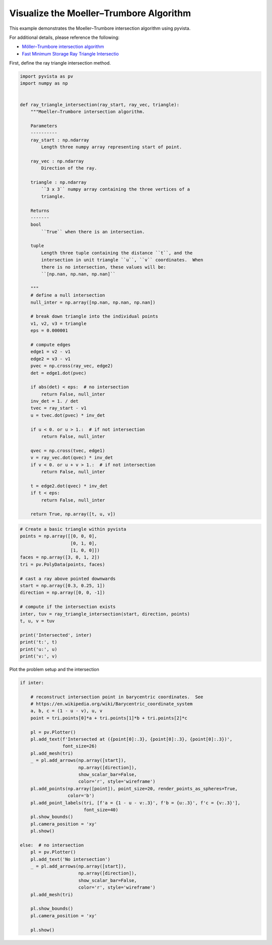 
.. DO NOT EDIT.
.. THIS FILE WAS AUTOMATICALLY GENERATED BY SPHINX-GALLERY.
.. TO MAKE CHANGES, EDIT THE SOURCE PYTHON FILE:
.. "examples/99-advanced/ray-trace-moeller.py"
.. LINE NUMBERS ARE GIVEN BELOW.

.. only:: html

    .. note::
        :class: sphx-glr-download-link-note

        Click :ref:`here <sphx_glr_download_examples_99-advanced_ray-trace-moeller.py>`
        to download the full example code

.. rst-class:: sphx-glr-example-title

.. _sphx_glr_examples_99-advanced_ray-trace-moeller.py:


.. _moeller_ray_trace_example:

Visualize the Moeller–Trumbore Algorithm
~~~~~~~~~~~~~~~~~~~~~~~~~~~~~~~~~~~~~~~~

This example demonstrates the Moeller–Trumbore intersection algorithm
using pyvista.

For additional details, please reference the following:

- `Möller–Trumbore intersection algorithm <https://en.wikipedia.org/wiki/M%C3%B6ller%E2%80%93Trumbore_intersection_algorithm>`_
- `Fast Minimum Storage Ray Triangle Intersectio <https://cadxfem.org/inf/Fast%20MinimumStorage%20RayTriangle%20Intersection.pdf>`_

First, define the ray triangle intersection method.

.. GENERATED FROM PYTHON SOURCE LINES 17-83

.. code-block:: default


    import pyvista as pv
    import numpy as np


    def ray_triangle_intersection(ray_start, ray_vec, triangle):
        """Moeller–Trumbore intersection algorithm.

        Parameters
        ----------
        ray_start : np.ndarray
            Length three numpy array representing start of point.

        ray_vec : np.ndarray
            Direction of the ray.

        triangle : np.ndarray
            ``3 x 3`` numpy array containing the three vertices of a
            triangle.

        Returns
        -------
        bool
            ``True`` when there is an intersection.

        tuple
            Length three tuple containing the distance ``t``, and the
            intersection in unit triangle ``u``, ``v`` coordinates.  When
            there is no intersection, these values will be:
            ``[np.nan, np.nan, np.nan]``

        """
        # define a null intersection
        null_inter = np.array([np.nan, np.nan, np.nan])

        # break down triangle into the individual points
        v1, v2, v3 = triangle
        eps = 0.000001

        # compute edges
        edge1 = v2 - v1
        edge2 = v3 - v1
        pvec = np.cross(ray_vec, edge2)
        det = edge1.dot(pvec)

        if abs(det) < eps:  # no intersection
            return False, null_inter
        inv_det = 1. / det
        tvec = ray_start - v1
        u = tvec.dot(pvec) * inv_det

        if u < 0. or u > 1.:  # if not intersection
            return False, null_inter

        qvec = np.cross(tvec, edge1)
        v = ray_vec.dot(qvec) * inv_det
        if v < 0. or u + v > 1.:  # if not intersection
            return False, null_inter

        t = edge2.dot(qvec) * inv_det
        if t < eps:
            return False, null_inter

        return True, np.array([t, u, v])









.. GENERATED FROM PYTHON SOURCE LINES 84-106

.. code-block:: default


    # Create a basic triangle within pyvista
    points = np.array([[0, 0, 0],
                       [0, 1, 0],
                       [1, 0, 0]])
    faces = np.array([3, 0, 1, 2])
    tri = pv.PolyData(points, faces)

    # cast a ray above pointed downwards
    start = np.array([0.3, 0.25, 1])
    direction = np.array([0, 0, -1])

    # compute if the intersection exists
    inter, tuv = ray_triangle_intersection(start, direction, points)
    t, u, v = tuv

    print('Intersected', inter)
    print('t:', t)
    print('u:', u)
    print('v:', v)






.. rst-class:: sphx-glr-script-out

 Out:

 .. code-block:: none

    Intersected True
    t: 1.0
    u: 0.25
    v: 0.3




.. GENERATED FROM PYTHON SOURCE LINES 107-108

Plot the problem setup and the intersection

.. GENERATED FROM PYTHON SOURCE LINES 108-145

.. code-block:: default


    if inter:

        # reconstruct intersection point in barycentric coordinates.  See
        # https://en.wikipedia.org/wiki/Barycentric_coordinate_system
        a, b, c = (1 - u - v), u, v
        point = tri.points[0]*a + tri.points[1]*b + tri.points[2]*c

        pl = pv.Plotter()
        pl.add_text(f'Intersected at ({point[0]:.3}, {point[0]:.3}, {point[0]:.3})',
                    font_size=26)
        pl.add_mesh(tri)
        _ = pl.add_arrows(np.array([start]),
                          np.array([direction]),
                          show_scalar_bar=False,
                          color='r', style='wireframe')
        pl.add_points(np.array([point]), point_size=20, render_points_as_spheres=True,
                      color='b')
        pl.add_point_labels(tri, [f'a = {1 - u - v:.3}', f'b = {u:.3}', f'c = {v:.3}'],
                            font_size=40)
        pl.show_bounds()
        pl.camera_position = 'xy'
        pl.show()

    else:  # no intersection
        pl = pv.Plotter()
        pl.add_text('No intersection')
        _ = pl.add_arrows(np.array([start]),
                          np.array([direction]),
                          show_scalar_bar=False,
                          color='r', style='wireframe')
        pl.add_mesh(tri)

        pl.show_bounds()
        pl.camera_position = 'xy'

        pl.show()



.. image-sg:: /examples/99-advanced/images/sphx_glr_ray-trace-moeller_001.png
   :alt: ray trace moeller
   :srcset: /examples/99-advanced/images/sphx_glr_ray-trace-moeller_001.png
   :class: sphx-glr-single-img






.. rst-class:: sphx-glr-timing

   **Total running time of the script:** ( 0 minutes  0.355 seconds)


.. _sphx_glr_download_examples_99-advanced_ray-trace-moeller.py:


.. only :: html

 .. container:: sphx-glr-footer
    :class: sphx-glr-footer-example



  .. container:: sphx-glr-download sphx-glr-download-python

     :download:`Download Python source code: ray-trace-moeller.py <ray-trace-moeller.py>`



  .. container:: sphx-glr-download sphx-glr-download-jupyter

     :download:`Download Jupyter notebook: ray-trace-moeller.ipynb <ray-trace-moeller.ipynb>`


.. only:: html

 .. rst-class:: sphx-glr-signature

    `Gallery generated by Sphinx-Gallery <https://sphinx-gallery.github.io>`_
